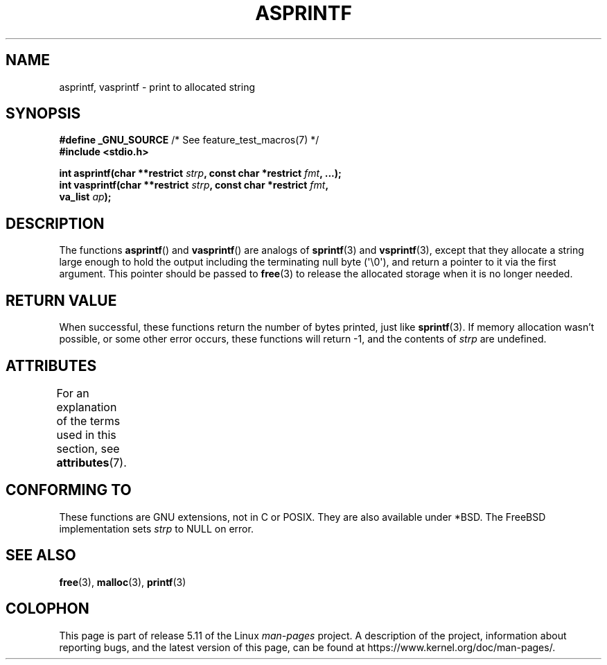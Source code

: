 .\" Copyright (C) 2001 Andries Brouwer <aeb@cwi.nl>
.\"
.\" %%%LICENSE_START(VERBATIM)
.\" Permission is granted to make and distribute verbatim copies of this
.\" manual provided the copyright notice and this permission notice are
.\" preserved on all copies.
.\"
.\" Permission is granted to copy and distribute modified versions of this
.\" manual under the conditions for verbatim copying, provided that the
.\" entire resulting derived work is distributed under the terms of a
.\" permission notice identical to this one.
.\"
.\" Since the Linux kernel and libraries are constantly changing, this
.\" manual page may be incorrect or out-of-date.  The author(s) assume no
.\" responsibility for errors or omissions, or for damages resulting from
.\" the use of the information contained herein.  The author(s) may not
.\" have taken the same level of care in the production of this manual,
.\" which is licensed free of charge, as they might when working
.\" professionally.
.\"
.\" Formatted or processed versions of this manual, if unaccompanied by
.\" the source, must acknowledge the copyright and authors of this work.
.\" %%%LICENSE_END
.\"
.\" Text fragments inspired by Martin Schulze <joey@infodrom.org>.
.\"
.TH ASPRINTF 3 2021-03-22 "GNU" "Linux Programmer's Manual"
.SH NAME
asprintf, vasprintf \- print to allocated string
.SH SYNOPSIS
.nf
.BR "#define _GNU_SOURCE" "         /* See feature_test_macros(7) */"
.B #include <stdio.h>
.PP
.BI "int asprintf(char **restrict " strp ", const char *restrict " fmt ", ...);"
.BI "int vasprintf(char **restrict " strp ", const char *restrict " fmt ,
.BI "              va_list " ap );
.fi
.SH DESCRIPTION
The functions
.BR asprintf ()
and
.BR vasprintf ()
are analogs of
.BR sprintf (3)
and
.BR vsprintf (3),
except that they allocate a string large enough to hold the output
including the terminating null byte (\(aq\e0\(aq),
and return a pointer to it via the first argument.
This pointer should be passed to
.BR free (3)
to release the allocated storage when it is no longer needed.
.SH RETURN VALUE
When successful, these functions return the number of bytes printed,
just like
.BR sprintf (3).
If memory allocation wasn't possible, or some other error occurs,
these functions will return \-1, and the contents of
.I strp
are undefined.
.SH ATTRIBUTES
For an explanation of the terms used in this section, see
.BR attributes (7).
.ad l
.nh
.TS
allbox;
lbx lb lb
l l l.
Interface	Attribute	Value
T{
.BR asprintf (),
.BR vasprintf ()
T}	Thread safety	MT-Safe locale
.TE
.hy
.ad
.sp 1
.SH CONFORMING TO
These functions are GNU extensions, not in C or POSIX.
They are also available under *BSD.
The FreeBSD implementation sets
.I strp
to NULL on error.
.SH SEE ALSO
.BR free (3),
.BR malloc (3),
.BR printf (3)
.SH COLOPHON
This page is part of release 5.11 of the Linux
.I man-pages
project.
A description of the project,
information about reporting bugs,
and the latest version of this page,
can be found at
\%https://www.kernel.org/doc/man\-pages/.
